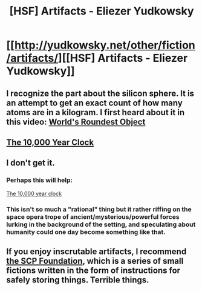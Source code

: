 #+TITLE: [HSF] Artifacts - Eliezer Yudkowsky

* [[http://yudkowsky.net/other/fiction/artifacts/][[HSF] Artifacts - Eliezer Yudkowsky]]
:PROPERTIES:
:Score: 19
:DateUnix: 1403383101.0
:DateShort: 2014-Jun-22
:END:

** I recognize the part about the silicon sphere. It is an attempt to get an exact count of how many atoms are in a kilogram. I first heard about it in this video: [[https://www.youtube.com/watch?v=ZMByI4s-D-Y&list=PL16649CCE7EFA8B2F][World's Roundest Object]]
:PROPERTIES:
:Author: CopperZirconium
:Score: 4
:DateUnix: 1403401917.0
:DateShort: 2014-Jun-22
:END:


** [[http://longnow.org/clock/][The 10,000 Year Clock]]
:PROPERTIES:
:Author: retsotrembla
:Score: 3
:DateUnix: 1403386338.0
:DateShort: 2014-Jun-22
:END:


** I don't get it.
:PROPERTIES:
:Author: loonyphoenix
:Score: 1
:DateUnix: 1403479453.0
:DateShort: 2014-Jun-23
:END:

*** Perhaps this will help:

[[http://longnow.org/clock/][The 10,000 year clock]]
:PROPERTIES:
:Author: Chronophilia
:Score: 2
:DateUnix: 1403872521.0
:DateShort: 2014-Jun-27
:END:


*** This isn't so much a "rational" thing but it rather riffing on the space opera trope of ancient/mysterious/powerful forces lurking in the background of the setting, and speculating about humanity could one day become something like that.
:PROPERTIES:
:Author: ShardPhoenix
:Score: 2
:DateUnix: 1403932430.0
:DateShort: 2014-Jun-28
:END:


** If you enjoy inscrutable artifacts, I recommend [[http://www.scp-wiki.net/][the SCP Foundation]], which is a series of small fictions written in the form of instructions for safely storing things. Terrible things.
:PROPERTIES:
:Author: Suitov
:Score: 1
:DateUnix: 1403781791.0
:DateShort: 2014-Jun-26
:END:
